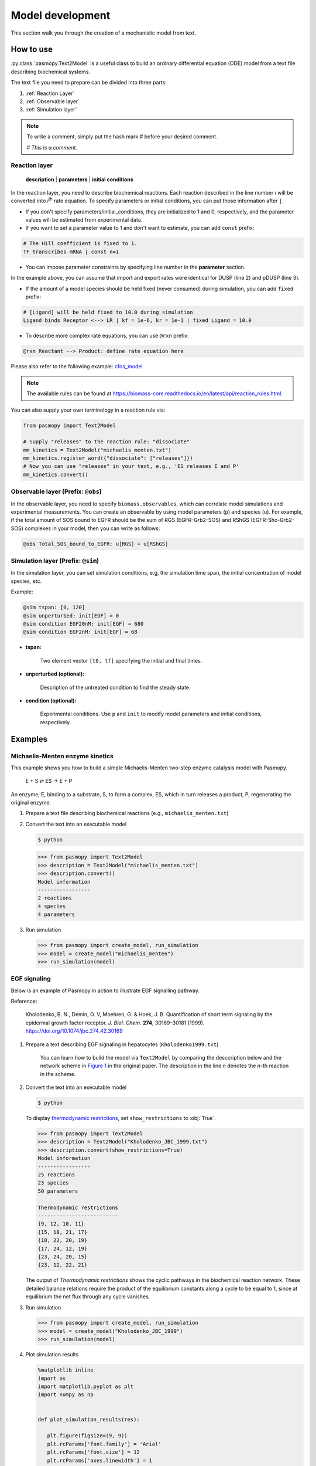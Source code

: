 Model development
=================

This section walk you through the creation of a mechanistic model from text.

How to use
----------
:py:class:`pasmopy.Text2Model` is a useful class to build an ordinary differential equation (ODE) model from a text file describing biochemical systems.

The text file you need to prepare can be divided into three parts:

#. :ref:`Reaction Layer`
#. :ref:`Observable layer`
#. :ref:`Simulation layer`

.. note::

   To write a comment, simply put the hash mark # before your desired comment.

   `# This is a comment.`

.. _Reaction Layer:

Reaction layer
^^^^^^^^^^^^^^

   **description** | **parameters** | **initial conditions**

In the reaction layer, you need to describe biochemical reactions.
Each reaction described in the line number *i* will be converted into *i*\ :sup:`th`\  rate equation.
To specify parameters or initial conditions, you can put those information after ``|``.

* If you don't specify parameters/initial_conditions, they are initialized to 1 and 0, respectively, and the parameter values will be estimated from experimental data.
* If you want to set a parameter value to 1 and don't want to estimate, you can add ``const`` prefix:

.. code-block::

   # The Hill coefficient is fixed to 1.
   TF transcribes mRNA | const n=1

* You can impose parameter constraints by specifying line number in the **parameter** section.

.. code-block::
   :linenos:

   # Nucleocytoplasmic Shuttling of DUSP
   DUSPc translocates from the cytoplasm to the nucleus <--> DUSPn
   pDUSPc translocates from the cytoplasm to the nucleus <--> pDUSPn |2|

In the example above, you can assume that import and export rates were identical for DUSP (line 2) and pDUSP (line 3).

* If the amount of a model species should be held fixed (never consumed) during simulation, you can add ``fixed`` prefix:

.. code-block::

   # [Ligand] will be held fixed to 10.0 during simulation
   Ligand binds Receptor <--> LR | kf = 1e-6, kr = 1e-1 | fixed Ligand = 10.0

* To describe more complex rate equations, you can use ``@rxn`` prefix:

.. code-block::
    
    @rxn Reactant --> Product: define rate equation here

Please also refer to the following example: `cfos_model <https://biomass-core.readthedocs.io/en/latest/tutorial/cfos.html#prepare-a-text-file-describing-the-biochemical-reactions>`_

.. note::

    The available rules can be found at https://biomass-core.readthedocs.io/en/latest/api/reaction_rules.html.

You can also supply your own terminology in a reaction rule via:

.. code-block:: python

   from pasmopy import Text2Model

   # Supply "releases" to the reaction rule: "dissociate"
   mm_kinetics = Text2Model("michaelis_menten.txt")
   mm_kinetics.register_word({"dissociate": ["releases"]})
   # Now you can use "releases" in your text, e.g., 'ES releases E and P'
   mm_kinetics.convert()

.. _Observable Layer:

Observable layer (Prefix: ``@obs``)
^^^^^^^^^^^^^^^^^^^^^^^^^^^^^^^^^^^

In the observable layer, you need to specify ``biomass.observables``, which can correlate model simulations and experimental measurements.
You can create an observable by using model parameters (``p``) and species (``u``).
For example, if the total amount of SOS bound to EGFR should be the sum of RGS (EGFR-Grb2-SOS) and RShGS (EGFR-Shc-Grb2-SOS) complexes in your model, then you can write as follows:

.. code-block::

   @obs Total_SOS_bound_to_EGFR: u[RGS] + u[RShGS]

.. _Simulation Layer:

Simulation layer (Prefix: ``@sim``)
^^^^^^^^^^^^^^^^^^^^^^^^^^^^^^^^^^^

In the simulation layer, you can set simulation conditions, e.g, the simulation time span, the initial concentration of model species, etc.

Example:

.. code-block::

   @sim tspan: [0, 120]
   @sim unperturbed: init[EGF] = 0
   @sim condition EGF20nM: init[EGF] = 680
   @sim condition EGF2nM: init[EGF] = 68

* **tspan:**

   Two element vector ``[t0, tf]`` specifying the initial and final times.

* **unperturbed (optional):**

   Description of the untreated condition to find the steady state.

* **condition (optional):**

   Experimental conditions. Use ``p`` and ``init`` to modify model parameters and initial conditions, respectively.


Examples
--------

Michaelis-Menten enzyme kinetics
^^^^^^^^^^^^^^^^^^^^^^^^^^^^^^^^

This example shows you how to build a simple Michaelis-Menten two-step enzyme catalysis model with Pasmopy.

   E + S ⇄ ES → E + P

An enzyme, E, binding to a substrate, S, to form a complex, ES, which in turn releases a product, P, regenerating the original enzyme.

#. Prepare a text file describing biochemical reactions (e.g., ``michaelis_menten.txt``)
   
   .. code-block::
      :linenos:

      E + S <--> ES | kf=0.003, kr=0.001 | E=100, S=50
      ES --> E + P | kf=0.002, kr=0

      @obs Substrate: u[S]
      @obs E_free: u[E]
      @obs E_total: u[E] + u[ES]
      @obs Product: u[P]
      @obs Complex: u[ES]

      @sim tspan: [0, 100]

#. Convert the text into an executable model

   .. code-block:: shell

      $ python

   .. code-block:: python

      >>> from pasmopy import Text2Model
      >>> description = Text2Model("michaelis_menten.txt")
      >>> description.convert()
      Model information
      -----------------
      2 reactions
      4 species
      4 parameters

#. Run simulation

   .. code-block:: python

      >>> from pasmopy import create_model, run_simulation
      >>> model = create_model("michaelis_menten")
      >>> run_simulation(model)

   .. image:: _static/img/michaelis_menten_sim.png

EGF signaling
^^^^^^^^^^^^^
Below is an example of Pasmopy in action to illustrate EGF signalling pathway. 

Reference:

   Kholodenko, B. N., Demin, O. V, Moehren, G. & Hoek, J. B. Quantification of short term signaling by the epidermal growth factor receptor. *J. Biol. Chem.* **274**, 30169–30181 (1999). https://doi.org/10.1074/jbc.274.42.30169

#. Prepare a text describing EGF signaling in hepatocytes (``Kholodenko1999.txt``)

    You can learn how to build the model via ``Text2Model`` by comparing the desccription below and the network scheme in `Figure 1 <https://www.sciencedirect.com/science/article/pii/S0021925819518804?via%3Dihub#fig1>`_ in the original paper. The description in the line *n* denotes the *n*-th reaction in the scheme.

   .. code-block::
      :linenos:
      
      EGF binds EGFR <--> Ra | kf=0.003, kr=0.06 | EGFR=100
      Ra dimerizes <--> R2 | kf=0.01, kr=0.1
      R2 is phosphorylated <--> RP | kf=1, kr=0.01
      RP is dephosphorylated --> R2 | V=450, K=50
      RP binds PLCg <--> RPL | kf=0.06, kr=0.2 | PLCg=105
      RPL is phosphorylated <--> RPLP | kf=1, kr=0.05
      RPLP is dissociated into RP and PLCgP | kf=0.3, kr=0.006
      PLCgP is dephosphorylated --> PLCg | V=1, K=100
      RP binds Grb2 <--> RG | kf=0.003, kr=0.05 | Grb2=85
      RG binds SOS <--> RGS | kf=0.01, kr=0.06 | SOS=34
      RGS is dissociated into RP and GS | kf=0.03, kr=4.5e-3
      GS is dissociated into Grb2 and SOS | kf=1.5e-3, kr=1e-4
      RP binds Shc <--> RSh | kf=0.09, kr=0.6 | Shc=150
      RSh is phosphorylated <--> RShP | kf=6, kr=0.06
      RShP is dissociated into ShP and RP | kf=0.3, kr=9e-4
      ShP is dephosphorylated --> Shc | V=1.7, K=340
      RShP binds Grb2 <--> RShG | kf=0.003, kr=0.1
      RShG is dissociated into RP and ShG | kf=0.3, kr=9e-4
      RShG binds SOS <--> RShGS | kf=0.01, kr=2.14e-2
      RShGS is dissociated into ShGS and RP | kf=0.12, kr=2.4e-4
      ShP binds Grb2 <--> ShG | kf=0.003, kr=0.1
      ShG binds SOS <--> ShGS | kf=0.03, kr=0.064
      ShGS is dissociated into ShP and GS | kf=0.1, kr=0.021
      RShP binds GS <--> RShGS | kf=0.009, kr=4.29e-2
      PLCgP is translocated to cytoskeletal or membrane structures <--> PLCgP_I | kf=1, kr=0.03

      # observable layer
      @obs Total_phosphorylated_Shc: u[RShP] + u[RShG] + u[RShGS] + u[ShP] + u[ShG] + u[ShGS]
      @obs Total_Grb2_coprecipitated_with_Shc: u[RShG] + u[ShG] + u[RShGS] + u[ShGS]
      @obs Total_phosphorylated_Shc_bound_to_EGFR: u[RShP] + u[RShG] + u[RShGS]
      @obs Total_Grb2_bound_to_EGFR: u[RG] + u[RGS] + u[RShG] + u[RShGS]
      @obs Total_SOS_bound_to_EGFR: u[RGS] + u[RShGS]
      @obs ShGS_complex: u[ShGS]
      @obs Total_phosphorylated_PLCg: u[RPLP] + u[PLCgP]

      # simulation layer
      @sim tspan: [0, 120]
      @sim condition EGF20nM: init[EGF] = 680
      @sim condition EGF2nM: init[EGF] = 68
      @sim condition Absence_PLCgP_transloc: init[EGF] = 680; p[kf25] = 0; p[kr25] = 0

#. Convert the text into an executable model

   .. code-block:: shell

      $ python

   To display `thermodynamic restrictions <https://biomass-core.readthedocs.io/en/latest/api/thermodynamic_restrictions.html>`_, set ``show_restrictions`` to :obj:`True`.

   .. code-block:: python

      >>> from pasmopy import Text2Model
      >>> description = Text2Model("Kholodenko_JBC_1999.txt")
      >>> description.convert(show_restrictions=True)
      Model information
      -----------------
      25 reactions
      23 species
      50 parameters

      Thermodynamic restrictions
      --------------------------
      {9, 12, 10, 11}
      {15, 18, 21, 17}
      {18, 22, 20, 19}
      {17, 24, 12, 19}
      {23, 24, 20, 15}
      {23, 12, 22, 21}
    
   The output of *Thermodynamic restrictions* shows the cyclic pathways in the biochemical reaction network. These detailed balance relations require the product of the equilibrium constants along a cycle to be equal to 1, since at equilibrium the net flux through any cycle vanishes.
   
#. Run simulation
   
   .. code-block:: python

      >>> from pasmopy import create_model, run_simulation
      >>> model = create_model("Kholodenko_JBC_1999")
      >>> run_simulation(model)

#. Plot simulation results

   .. code-block:: python

      %matplotlib inline
      import os
      import matplotlib.pyplot as plt
      import numpy as np


      def plot_simulation_results(res):

         plt.figure(figsize=(9, 9))
         plt.rcParams['font.family'] = 'Arial'
         plt.rcParams['font.size'] = 12
         plt.rcParams['axes.linewidth'] = 1
         plt.rcParams['lines.linewidth'] = 2

         plt.subplots_adjust(wspace=0.5, hspace=0.4)

         plt.subplot(2, 2, 1)  # ----------------------------------------------------
         for obs_name, color in zip(
            ['Total_phosphorylated_Shc', 'Total_Grb2_coprecipitated_with_Shc'],
            ['g', 'm'],
         ):
            obs_idx = model.observables.index(obs_name)
            for j, condition in enumerate(['EGF20nM', 'EGF2nM']):
                  plt.plot(
                     model.problem.t,
                     res[obs_idx, j],
                     color=color,
                     alpha=0.5 if condition == 'EGF2nM' else None,
                  )
         plt.xlim(0, 120)
         plt.xticks([30*i for i in range(5)])
         plt.ylim(0, 150)
         plt.xlabel("TIME (s)")
         plt.ylabel("Protein concentrations (nM)")

         plt.subplot(2, 2, 2)  # ----------------------------------------------------
         for obs_name, color in zip(
            ['Total_phosphorylated_Shc_bound_to_EGFR', 'Total_Grb2_bound_to_EGFR'],
            ['g', 'm'],
         ):
            obs_idx = model.observables.index(obs_name)
            for j, condition in enumerate(['EGF20nM', 'EGF2nM']):
                  plt.plot(
                     model.problem.t,
                     res[obs_idx, j],
                     color=color,
                     alpha=0.5 if condition == 'EGF2nM' else None,
                  )
         plt.xlim(0, 120)
         plt.xticks([30*i for i in range(5)])
         plt.ylim(0, 25)
         plt.xlabel("TIME (s)")
         plt.ylabel("Protein concentrations (nM)")

         ax1=plt.subplot(2, 2, 3)  # ------------------------------------------------
         ax2 = ax1.twinx()
         for j, condition in enumerate(['EGF20nM', 'EGF2nM']):
            ax1.plot(
                  model.problem.t,
                  res[model.observables.index('Total_SOS_bound_to_EGFR'), j],
                  color='g',
                  alpha=0.5 if condition == 'EGF2nM' else None,
            )
            ax2.plot(
                  model.problem.t,
                  res[model.observables.index('ShGS_complex'), j],
                  color='m',
                  alpha=0.5 if condition == 'EGF2nM' else None,
            )
         ax1.set_xlim(0, 120)
         ax1.set_xticks([30*i for i in range(5)])
         ax1.set_xlabel("TIME (s)")
         ax1.set_ylim(0, 8)
         ax2.set_ylim(0, 30)
         ax1.set_ylabel("SOS bound to EGFR (nM)")
         ax2.set_ylabel("Concentration of Sh-G-S (nM)")

         ax1=plt.subplot(2, 2, 4)  # ------------------------------------------------
         ax2 = ax1.twinx()
         obs_idx = model.observables.index('Total_phosphorylated_PLCg')
         ax1.plot(
            model.problem.t,
            res[obs_idx, model.problem.conditions.index('EGF20nM')],
            'g',
         )
         ax1.plot(
            model.problem.t,
            res[obs_idx, model.problem.conditions.index('EGF2nM')],
            'g',
            alpha=0.5,
         )
         ax2.plot(
            model.problem.t,
            res[obs_idx, model.problem.conditions.index('Absence_PLCgP_transloc')],
            'g--',
         )
         ax1.set_xlim(0, 120)
         ax1.set_xticks([30*i for i in range(5)])
         ax1.set_ylim(0, 15)
         ax1.set_yticks([5*i for i in range(4)])
         ax1.set_xlabel("TIME (s)")
         ax1.set_ylabel("Total Phosphorylated PLCγ (nM)")
         ax2.set_ylim(0, 105)
         ax2.set_yticks([30*i for i in range(4)])

         plt.show()


      if __name__ == '__main__':
         res = np.load(os.path.join(model.path, "simulation_data", "simulations_original.npy"))
         plot_simulation_results(res)

   .. image:: _static/img/EGF_signaling_sim.png

c-Fos expression dynamics
^^^^^^^^^^^^^^^^^^^^^^^^^

Please refer to https://biomass-core.readthedocs.io/en/latest/tutorial/cfos.html.